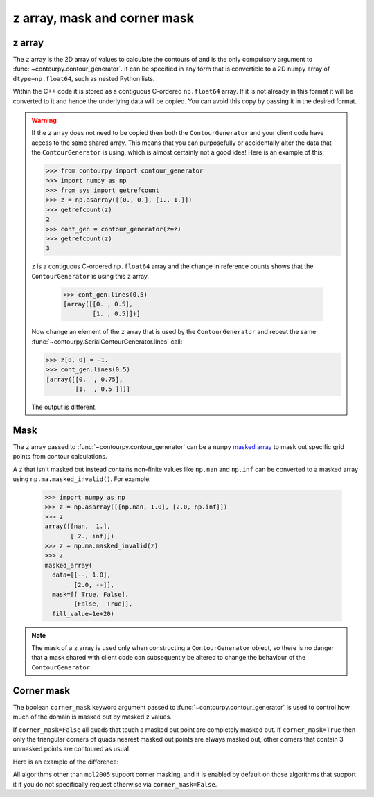 
z array, mask and corner mask
-----------------------------

.. _z_array:

z array
^^^^^^^

The ``z`` array is the 2D array of values to calculate the contours of and is the only compulsory
argument to :func:`~contourpy.contour_generator`. It can be specified in any form that is
convertible to a 2D ``numpy`` array of ``dtype=np.float64``, such as nested Python lists.

Within the C++ code it is stored as a contiguous C-ordered ``np.float64`` array. If it is not
already in this format it will be converted to it and hence the underlying data will be copied.
You can avoid this copy by passing it in the desired format.

.. warning::

   If the ``z`` array does not need to be copied then both the ``ContourGenerator`` and your client
   code have access to the same shared array. This means that you can purposefully or accidentally
   alter the data that the ``ContourGenerator`` is using, which is almost certainly not a good idea!
   Here is an example of this:

   >>> from contourpy import contour_generator
   >>> import numpy as np
   >>> from sys import getrefcount
   >>> z = np.asarray([[0., 0.], [1., 1.]])
   >>> getrefcount(z)
   2
   >>> cont_gen = contour_generator(z=z)
   >>> getrefcount(z)
   3

   ``z`` is a contiguous C-ordered ``np.float64`` array and the change in reference counts shows
   that the ``ContourGenerator`` is using this ``z`` array.

    >>> cont_gen.lines(0.5)
    [array([[0. , 0.5],
            [1. , 0.5]])]

   Now change an element of the ``z`` array that is used by the ``ContourGenerator`` and repeat the
   same :func:`~contourpy.SerialContourGenerator.lines` call:

   >>> z[0, 0] = -1.
   >>> cont_gen.lines(0.5)
   [array([[0.  , 0.75],
           [1.  , 0.5 ]])]

   The output is different.

.. _z_mask:

Mask
^^^^

The ``z`` array passed to :func:`~contourpy.contour_generator` can be a ``numpy``
`masked array <https://numpy.org/doc/stable/reference/maskedarray.html>`_ to mask out specific grid
points from contour calculations.

A ``z`` that isn't masked but instead contains non-finite values like ``np.nan`` and ``np.inf`` can
be converted to a masked array using ``np.ma.masked_invalid()``.  For example:

  >>> import numpy as np
  >>> z = np.asarray([[np.nan, 1.0], [2.0, np.inf]])
  >>> z
  array([[nan,  1.],
         [ 2., inf]])
  >>> z = np.ma.masked_invalid(z)
  >>> z
  masked_array(
    data=[[--, 1.0],
          [2.0, --]],
    mask=[[ True, False],
          [False,  True]],
    fill_value=1e+20)

.. note::

   The mask of a ``z`` array is used only when constructing a ``ContourGenerator`` object, so there
   is no danger that a mask shared with client code can subsequently be altered to change the
   behaviour of the ``ContourGenerator``.

Corner mask
^^^^^^^^^^^

The boolean ``corner_mask`` keyword argument passed to :func:`~contourpy.contour_generator` is used
to control how much of the domain is masked out by masked ``z`` values.

If ``corner_mask=False`` all quads that touch a masked out point are completely masked out.
If ``corner_mask=True`` then only the triangular corners of quads nearest masked out points are
always masked out, other corners that contain 3 unmasked points are contoured as usual.

Here is an example of the difference:

.. plot::
   :source-position: below

   import numpy as np
   from contourpy import contour_generator
   from contourpy.util.mpl_renderer import MplRenderer as Renderer

   x, y = np.meshgrid(np.arange(7), np.arange(6))
   z = np.sin(x*np.pi/6)*np.sin(y*np.pi/5)
   mask = np.zeros_like(z, dtype=bool)
   mask[(0, 2, 2, 4, 5), (0, 2, 3, 4, 1)] = True
   z = np.ma.array(z, mask=mask)

   levels = np.linspace(0.0, 1.0, 4)
   renderer = Renderer(ncols=2, figsize=(6, 3))

   for ax, corner_mask in enumerate([False, True]):
       cont_gen = contour_generator(x, y, z, corner_mask=corner_mask)

       for i in range(len(levels)-1):
           filled = cont_gen.filled(levels[i], levels[i+1])
           renderer.filled(filled, cont_gen.fill_type, ax=ax, color=f"C{i}")

       renderer.grid(x, y, ax=ax)
       renderer.title(f"corner_mask = {corner_mask}", ax=ax)

   renderer.show()

All algorithms other than ``mpl2005`` support corner masking, and it is enabled by default on those
algorithms that support it if you do not specifically request otherwise via ``corner_mask=False``.

.. name_supports::
   :filter: corner_mask
